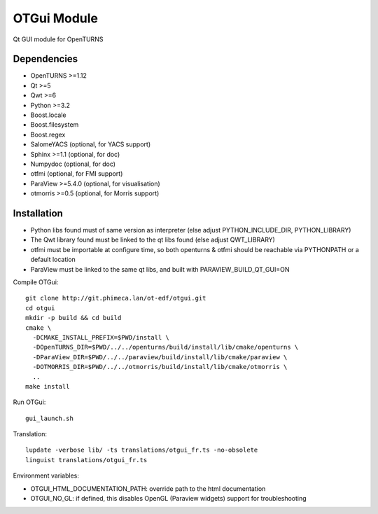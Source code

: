 OTGui Module
============
Qt GUI module for OpenTURNS

Dependencies
------------
- OpenTURNS >=1.12
- Qt >=5
- Qwt >=6
- Python >=3.2
- Boost.locale
- Boost.filesystem
- Boost.regex
- SalomeYACS (optional, for YACS support)
- Sphinx >=1.1 (optional, for doc)
- Numpydoc (optional, for doc)
- otfmi (optional, for FMI support)
- ParaView >=5.4.0 (optional, for visualisation)
- otmorris >=0.5 (optional, for Morris support)

Installation
------------
- Python libs found must of same version as interpreter (else adjust PYTHON_INCLUDE_DIR, PYTHON_LIBRARY)
- The Qwt library found must be linked to the qt libs found (else adjust QWT_LIBRARY)
- otfmi must be importable at configure time, so both openturns & otfmi should be reachable via PYTHONPATH or a default location
- ParaView must be linked to the same qt libs, and built with PARAVIEW_BUILD_QT_GUI=ON

Compile OTGui::

    git clone http://git.phimeca.lan/ot-edf/otgui.git
    cd otgui
    mkdir -p build && cd build
    cmake \
      -DCMAKE_INSTALL_PREFIX=$PWD/install \
      -DOpenTURNS_DIR=$PWD/../../openturns/build/install/lib/cmake/openturns \
      -DParaView_DIR=$PWD/../../paraview/build/install/lib/cmake/paraview \
      -DOTMORRIS_DIR=$PWD/../../otmorris/build/install/lib/cmake/otmorris \
      ..
    make install

Run OTGui::

    gui_launch.sh

Translation::

    lupdate -verbose lib/ -ts translations/otgui_fr.ts -no-obsolete
    linguist translations/otgui_fr.ts

Environment variables:

- OTGUI_HTML_DOCUMENTATION_PATH: override path to the html documentation
- OTGUI_NO_GL: if defined, this disables OpenGL (Paraview widgets) support for troubleshooting

